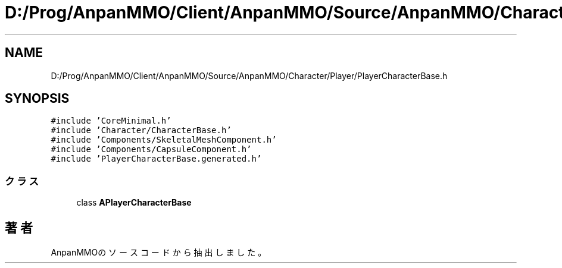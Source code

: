 .TH "D:/Prog/AnpanMMO/Client/AnpanMMO/Source/AnpanMMO/Character/Player/PlayerCharacterBase.h" 3 "2018年12月20日(木)" "AnpanMMO" \" -*- nroff -*-
.ad l
.nh
.SH NAME
D:/Prog/AnpanMMO/Client/AnpanMMO/Source/AnpanMMO/Character/Player/PlayerCharacterBase.h
.SH SYNOPSIS
.br
.PP
\fC#include 'CoreMinimal\&.h'\fP
.br
\fC#include 'Character/CharacterBase\&.h'\fP
.br
\fC#include 'Components/SkeletalMeshComponent\&.h'\fP
.br
\fC#include 'Components/CapsuleComponent\&.h'\fP
.br
\fC#include 'PlayerCharacterBase\&.generated\&.h'\fP
.br

.SS "クラス"

.in +1c
.ti -1c
.RI "class \fBAPlayerCharacterBase\fP"
.br
.in -1c
.SH "著者"
.PP 
 AnpanMMOのソースコードから抽出しました。
